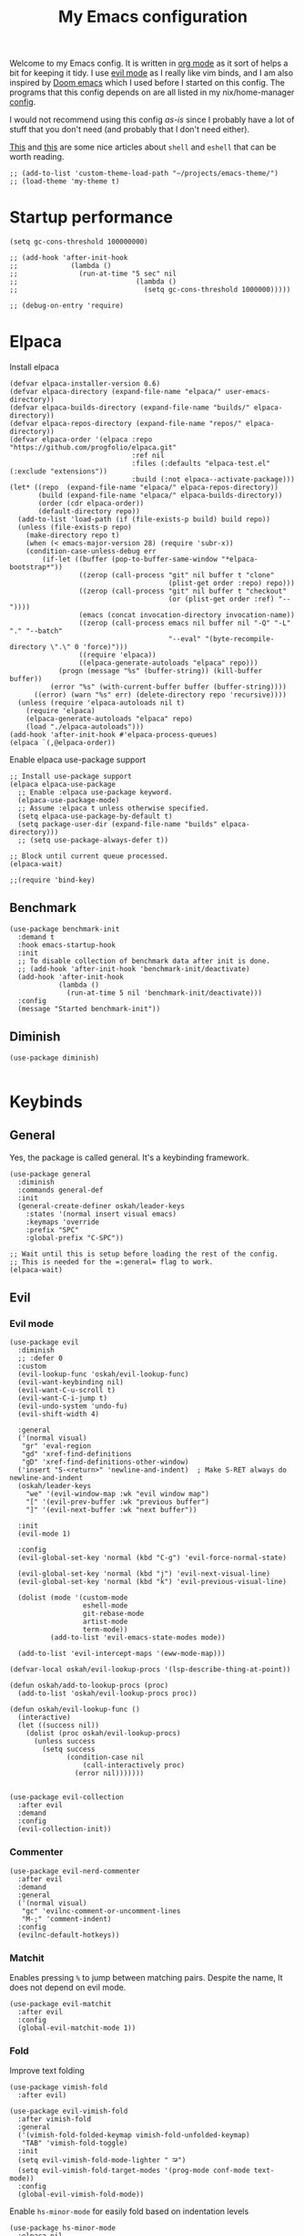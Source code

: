 #+title: My Emacs configuration
:HEADER:
#+startup: fold hideblocks
#+property: header-args:elisp :tangle configuration.el
:END:

Welcome to my Emacs config. It is written in [[https://orgmode.org/][org mode]] as it sort of helps a bit for keeping it tidy. I use [[https://github.com/emacs-evil/evil][evil mode]] as I really like vim binds, and I am also inspired by [[https://github.com/doomemacs/doomemacs][Doom emacs]] which I used before I started on this config. The programs that this config depends on are all listed in my nix/home-manager [[https://codeberg.org/ohaukeboe/home-manager][config]].

I would not recommend using this config /as-is/ since I probably have a lot of stuff that you don't need (and probably that I don't need either).

[[https://web.archive.org/web/20210921233717/https://ambrevar.xyz/emacs-eshell/index.html][This]] and [[https://web.archive.org/web/20211017064048/https://ambrevar.xyz/emacs-eshell-versus-shell/index.html][this]] are some nice articles about =shell= and =eshell= that can be worth reading.

#+begin_src elisp
  ;; (add-to-list 'custom-theme-load-path "~/projects/emacs-theme/")
  ;; (load-theme 'my-theme t)
#+end_src

* Startup performance

#+begin_src elisp
  (setq gc-cons-threshold 100000000)

  ;; (add-hook 'after-init-hook
  ;;             (lambda ()
  ;;               (run-at-time "5 sec" nil
  ;;                             (lambda ()
  ;;                               (setq gc-cons-threshold 1000000)))))

  ;; (debug-on-entry 'require)
#+end_src

* Elpaca
Install elpaca

 #+begin_src elisp
   (defvar elpaca-installer-version 0.6)
   (defvar elpaca-directory (expand-file-name "elpaca/" user-emacs-directory))
   (defvar elpaca-builds-directory (expand-file-name "builds/" elpaca-directory))
   (defvar elpaca-repos-directory (expand-file-name "repos/" elpaca-directory))
   (defvar elpaca-order '(elpaca :repo "https://github.com/progfolio/elpaca.git"
                                 :ref nil
                                 :files (:defaults "elpaca-test.el" (:exclude "extensions"))
                                 :build (:not elpaca--activate-package)))
   (let* ((repo  (expand-file-name "elpaca/" elpaca-repos-directory))
          (build (expand-file-name "elpaca/" elpaca-builds-directory))
          (order (cdr elpaca-order))
          (default-directory repo))
     (add-to-list 'load-path (if (file-exists-p build) build repo))
     (unless (file-exists-p repo)
       (make-directory repo t)
       (when (< emacs-major-version 28) (require 'subr-x))
       (condition-case-unless-debug err
           (if-let ((buffer (pop-to-buffer-same-window "*elpaca-bootstrap*"))
                    ((zerop (call-process "git" nil buffer t "clone"
                                          (plist-get order :repo) repo)))
                    ((zerop (call-process "git" nil buffer t "checkout"
                                          (or (plist-get order :ref) "--"))))
                    (emacs (concat invocation-directory invocation-name))
                    ((zerop (call-process emacs nil buffer nil "-Q" "-L" "." "--batch"
                                          "--eval" "(byte-recompile-directory \".\" 0 'force)")))
                    ((require 'elpaca))
                    ((elpaca-generate-autoloads "elpaca" repo)))
               (progn (message "%s" (buffer-string)) (kill-buffer buffer))
             (error "%s" (with-current-buffer buffer (buffer-string))))
         ((error) (warn "%s" err) (delete-directory repo 'recursive))))
     (unless (require 'elpaca-autoloads nil t)
       (require 'elpaca)
       (elpaca-generate-autoloads "elpaca" repo)
       (load "./elpaca-autoloads")))
   (add-hook 'after-init-hook #'elpaca-process-queues)
   (elpaca `(,@elpaca-order))
 #+end_src

Enable elpaca use-package support

 #+begin_src elisp
   ;; Install use-package support
   (elpaca elpaca-use-package
     ;; Enable :elpaca use-package keyword.
     (elpaca-use-package-mode)
     ;; Assume :elpaca t unless otherwise specified.
     (setq elpaca-use-package-by-default t)
     (setq package-user-dir (expand-file-name "builds" elpaca-directory)))
     ;; (setq use-package-always-defer t))

   ;; Block until current queue processed.
   (elpaca-wait)

   ;;(require 'bind-key)
 #+end_src

** Benchmark

#+begin_src elisp
  (use-package benchmark-init
    :demand t
    :hook emacs-startup-hook
    :init
    ;; To disable collection of benchmark data after init is done.
    ;; (add-hook 'after-init-hook 'benchmark-init/deactivate)
    (add-hook 'after-init-hook
              (lambda ()
                (run-at-time 5 nil 'benchmark-init/deactivate)))
    :config
    (message "Started benchmark-init"))
#+end_src

** Diminish

#+begin_src elisp
  (use-package diminish)

#+end_src

* Keybinds
** General
Yes, the package is called general. It's a keybinding framework.

#+begin_src elisp
  (use-package general
    :diminish
    :commands general-def
    :init
    (general-create-definer oskah/leader-keys
      :states '(normal insert visual emacs)
      :keymaps 'override
      :prefix "SPC"
      :global-prefix "C-SPC"))

  ;; Wait until this is setup before loading the rest of the config.
  ;; This is needed for the =:general= flag to work.
  (elpaca-wait)
#+end_src

** Evil
*** Evil mode
#+begin_src elisp
  (use-package evil
    :diminish
    ;; :defer 0
    :custom
    (evil-lookup-func 'oskah/evil-lookup-func)
    (evil-want-keybinding nil)
    (evil-want-C-u-scroll t)
    (evil-want-C-i-jump t)
    (evil-undo-system 'undo-fu)
    (evil-shift-width 4)

    :general
    ('(normal visual)
     "gr" 'eval-region
     "gd" 'xref-find-definitions
     "gD" 'xref-find-definitions-other-window)
    ('insert "S-<return>" 'newline-and-indent)  ; Make S-RET always do newline-and-indent
    (oskah/leader-keys
      "we" '(evil-window-map :wk "evil window map")
      "[" '(evil-prev-buffer :wk "previous buffer")
      "]" '(evil-next-buffer :wk "next buffer"))

    :init
    (evil-mode 1)

    :config
    (evil-global-set-key 'normal (kbd "C-g") 'evil-force-normal-state)

    (evil-global-set-key 'normal (kbd "j") 'evil-next-visual-line)
    (evil-global-set-key 'normal (kbd "k") 'evil-previous-visual-line)

    (dolist (mode '(custom-mode
                    eshell-mode
                    git-rebase-mode
                    artist-mode
                    term-mode))
            (add-to-list 'evil-emacs-state-modes mode))

    (add-to-list 'evil-intercept-maps '(eww-mode-map)))
#+end_src

#+begin_src elisp
  (defvar-local oskah/evil-lookup-procs '(lsp-describe-thing-at-point))

  (defun oskah/add-to-lookup-procs (proc)
    (add-to-list 'oskah/evil-lookup-procs proc))

  (defun oskah/evil-lookup-func ()
    (interactive)
    (let ((success nil))
      (dolist (proc oskah/evil-lookup-procs)
        (unless success
          (setq success
                (condition-case nil
                    (call-interactively proc)
                  (error nil)))))))

#+end_src

#+begin_src elisp
  (use-package evil-collection
    :after evil
    :demand
    :config
    (evil-collection-init))
#+end_src

*** Commenter

#+begin_src elisp
  (use-package evil-nerd-commenter
    :after evil
    :demand
    :general
    ('(normal visual)
     "gc" 'evilnc-comment-or-uncomment-lines
     "M-;" 'comment-indent)
    :config
    (evilnc-default-hotkeys))
#+end_src
*** Matchit
Enables pressing =%= to jump between matching pairs. Despite the name, It does not depend on evil mode.

#+begin_src elisp
  (use-package evil-matchit
    :after evil
    :config
    (global-evil-matchit-mode 1))
#+end_src
*** Fold
Improve text folding

#+begin_src elisp
  (use-package vimish-fold
    :after evil)

  (use-package evil-vimish-fold
    :after vimish-fold
    :general
    ('(vimish-fold-folded-keymap vimish-fold-unfolded-keymap)
     "TAB" 'vimish-fold-toggle)
    :init
    (setq evil-vimish-fold-mode-lighter " ⮒")
    (setq evil-vimish-fold-target-modes '(prog-mode conf-mode text-mode))
    :config
    (global-evil-vimish-fold-mode))
#+end_src

Enable =hs-minor-mode= for easily fold based on indentation levels

#+begin_src elisp
  (use-package hs-minor-mode
    :elpaca nil
    :hook prog-mode
    :general
    ('normal
     "TAB" 'hs-toggle-hiding))
#+end_src

*** Surround

#+begin_src elisp
  (use-package evil-surround
    :after evil
    :config
    (global-evil-surround-mode 1))
#+end_src

*** Numbers

#+begin_src elisp
  (use-package evil-numbers
    :general
    ('(normal visual)
      "g=" 'evil-numbers/inc-at-pt-incremental
      "g-" 'evil-numbers/dec-at-pt
      "g+" 'evil-numbers/inc-at-pt))
#+end_src

*** Goggles
Add visual hints to ceirtain evil opperations such as yank.

#+begin_src elisp
  (use-package evil-goggles
    :after evil
    :custom
    (evil-goggles-enable-delete nil)
    :config
    (evil-goggles-mode))
#+end_src

*** Exchange

#+begin_src elisp
  (use-package evil-exchange
    :after evil
    :config
    (evil-exchange-install))
#+end_src
*** Args

#+begin_src elisp
  (use-package evil-args
    :after evil
    :config
    (define-key evil-inner-text-objects-map "a" 'evil-inner-arg)
    (define-key evil-outer-text-objects-map "a" 'evil-outer-arg)
    (define-key evil-normal-state-map "L" 'evil-forward-arg)
    (define-key evil-normal-state-map "H" 'evil-backward-arg)
    (define-key evil-motion-state-map "L" 'evil-forward-arg)
    (define-key evil-motion-state-map "H" 'evil-backward-arg))
#+end_src
*** Lion

#+begin_src elisp
  (use-package evil-lion
    :after evil
    :general
    ('(normal visual) "g l" 'evil-lion-left
                      "g L" 'evil-lion-right)
    :config
    (evil-lion-mode))
#+end_src

** Hydra
#+begin_src elisp
  (use-package hydra
    :defer 0
    :commands (defhydra))
#+end_src

** Top level keybindings
These are the top level keybindings, which are only used to group other
keybindings in a logical way, and to describe them in the which-key popup.

#+begin_src elisp
  (oskah/leader-keys "m" '(:ignore t :wk "localleader")
                     "w" '(:ignore t :wk "window")
                     "t" '(:ignore t :wk "toggle")
                     "f" '(:ignore t :wk "file")
                     "c" '(:ignore t :wk "code")
                     "g" '(:ignore t :wk "git")
                     "a" '(:ignore t :wk "embark")
                     "s" '(:ignore t :wk "spell")
                     "b" '(:ignore t :wk "buffer")
                     "h" '(:ignore t :wk "help")
                     "n" '(:ignore t :wk "notes")
                     ;; "p" '(:ignore t :wk "project")
                     "o" '(:ignore t :wk "open")
                     "q" '(:ignore t :wk "quit"))
#+end_src

And these are some general keybindings I like

#+begin_src elisp
  (oskah/leader-keys
    ":" '("M-x" . execute-extended-command)
    ";" '("eval-expression" . pp-eval-expression)
    "." '("find file" . find-file)

    "of" '(make-frame :which-key "new frame")
    "hc" '("describe char" . describe-char)
    "hB" '("describe keybindings" . describe-bindings)
    "hi" '("show manual" . info-display-manual)
    "hI" '("show manual" . consult-info)
    "hm" '("describe mode" . describe-mode)
    "hr" '("rebuild config" . (lambda ()
                                (interactive)
                                (org-babel-tangle-file
                                 (locate-user-emacs-file "configuration.org"))))

    "bk" '(kill-current-buffer :which-key "kill current buffer")
    "br" '(revert-buffer :which-key "revert buffer")

    ;; "wv" '(evil-window-vsplit :which-key "split vertically")
    ;; "wh" '(evil-window-split :which-key "split horizontally")

    "oe" '("open terminal" . eshell)

    "fc" '("open config" . (lambda ()
                             (interactive)
                             (find-file (locate-user-emacs-file "configuration.org"))))
    "tv" '(visual-line-mode :wk "word wrap")
    "X" '(scratch-buffer :wk "scratch buffer"))

  (general-def 'normal
    "C-=" 'text-scale-increase
    "C--" 'text-scale-decrease)
#+end_src

** Window management

#+begin_src elisp
  (with-eval-after-load 'evil
    (winner-mode 1)
    (defhydra oh/window-resize (:timeout 2)
      "resize window"
      ("h" evil-window-decrease-width "decrease width")
      ("j" evil-window-decrease-height "decrease height")
      ("k" evil-window-increase-height "increase height")
      ("l" evil-window-increase-width "increase width")
      ("H" (evil-window-decrease-width 10) "decrease width")
      ("J" (evil-window-decrease-height 10) "decrease height")
      ("K" (evil-window-increase-height 10) "increase height")
      ("L" (evil-window-increase-width 10) "increase width")
      ("q" nil "quit"))

    (oskah/leader-keys
      "wn" '(evil-window-new :wk "new window")
      "ws" '(evil-window-split :wk "horizontal split")
      "wv" '(evil-window-vsplit :wk "vertical split")
      "wd" '(evil-window-delete :wk "delete window")
      "wo" '(delete-other-windows :wk "delete other windows")
      "w=" '(balance-windows :wk "balance windows")
      "wx" '(evil-window-exchange :wk "exchange windows")

      "wh" '(evil-window-left :wk "move left")
      "wj" '(evil-window-down :wk "move down")
      "wk" '(evil-window-up :wk "move up")
      "wl" '(evil-window-right :wk "move right")
      "wH" '(evil-window-move-far-left :wk "move to far left")
      "wJ" '(evil-window-move-very-bottom :wk "move to very bottom")
      "wK" '(evil-window-move-very-top :wk "move to very top")
      "wL" '(evil-window-move-far-right :wk "move to far right")

      "wr" '(evil-window-rotate-downwards :wk "rotate downwards")
      "wR" '(evil-window-rotate-upwards :wk "rotate upwards")

      "wz" '(oh/window-resize/body :wk "resize window")

      "wu" '(winner-undo :wk "undo window change")
      "wU" '(winner-redo :wk "redo window change")

      "qf" '(delete-frame :wk "delete frame")
      "qF" '(delete-other-frames :wk "delete other frames")
      "qe" '(kill-emacs :wk "kill emacs")
      "qr" '(restart-emacs :wk "restart emacs")))

#+end_src

* Look and feel
** General

#+begin_src elisp
  (add-to-list 'default-frame-alist
               '(internal-border-width . 10))

  ;; add spacing between windows
  (setq window-divider-default-right-width 10)
  (setq window-divider-default-places 'right-only)
  (window-divider-mode)
#+end_src

** Fonts

#+begin_src elisp
  (custom-theme-set-faces
   'user
   '(default ((t (:family "Roboto Mono" :height 130))))
   '(fixed-pitch ((t (:family "Roboto Mono" :height 0.9))))
   '(variable-pitch ((t (:family "Roboto Serif" :height 1.3))))
   '(italic ((t (:slant italic :inherit nil)))))

  ;; (with-eval-after-load 'nano-theme
  ;;   (set-face-attribute 'nano-strong nil
  ;;                       :weight 'semi-bold))
#+end_src

** NANO

I find that [[https://github.com/rougier/nano-modeline][nano modeline]] looks very good. I have also installed the [[https://github.com/rougier/nano-theme][nano theme]] and then simply changed all the colors in order to have a properly dark theme. When finding these colors I found the [[https://www.colorhexa.com/][colorhexa]] website to be a great resource.

#+begin_src elisp
  (use-package nano-theme
    :demand
    :custom
    (nano-dark-foreground "#e8d6c6")
    (nano-dark-background "#171717")
    (nano-dark-highlight  "#2b2b2b")
    (nano-dark-critical   "#EBCB8B")
    (nano-dark-salient    "#aac5dd")
    (nano-dark-strong     "#e8dfc6")
    (nano-dark-popout     "#d79ca3")
    (nano-dark-subtle     "#212121")
    (nano-dark-faded      "#c69a72")

    ;; (nano-light-background "#fafafa")
    :init
    (load-theme 'nano-dark t)
    ;; :commands (oh/cycle-themes)
    ;; :general
    ;; (oskah/leader-keys
    ;;   "tt" (list (oh/cycle-themes) :wk "cycle themes"))
    :config

    (defun oh/set-org-faces ()
      "Make org source blocks have the same background as the default face."
      (with-eval-after-load 'org-faces
       (set-face-attribute 'org-block nil :background (face-background 'default))))

    (oh/set-org-faces))



    ;; (defun oh/cycle-themes ()
    ;;   "Returns a function that lets you cycle your themes."
    ;;   (let ((themes '(nano-dark nano-light)))
    ;;     (lambda ()
    ;;       (interactive)
    ;;       ;; Rotates the theme cycle and changes the current theme.
    ;;       (let ((rotated (nconc (cdr themes) (list (car themes)))))
    ;;         (load-theme (car (setq themes rotated)) t))
    ;;       ;; (oh/set-org-faces)
    ;;       (message (concat "Switched to " (symbol-name (car themes))))))))
#+end_src

#+begin_src elisp
  (use-package nano-modeline
    :demand
    :init
    (setq-default mode-line-format nil)  ; disable default mode-line
    :hook
    (prog-mode            . nano-modeline-prog-mode)
    (text-mode            . nano-modeline-text-mode)
    (org-mode             . nano-modeline-org-mode)
    (pdf-view-mode        . nano-modeline-pdf-mode)
    (mu4e-headers-mode    . nano-modeline-mu4e-headers-mode)
    (mu4e-view-mode       . nano-modeline-mu4e-message-mode)
    (elfeed-show-mode     . nano-modeline-elfeed-entry-mode)
    (elfeed-search-mode   . nano-modeline-elfeed-search-mode)
    (term-mode            . nano-modeline-term-mode)
    (xwidget-webkit-mode  . nano-modeline-xwidget-mode)
    (messages-buffer-mode . nano-modeline-message-mode)
    (org-capture-mode     . nano-modeline-org-capture-mode)
    (org-agenda-mode      . nano-modeline-org-agenda-mode))
#+end_src

#+begin_src elisp
  (use-package nano-agenda
    :disabled       ; It's probably gonna be useful when I start using org-agenda
    :commands (nano-agenda))
#+end_src

** svg-lib

#+begin_src elisp
  (use-package svg-lib)
  (use-package svg-tag-mode
    :hook (org-mode . svg-tag-mode)
    :disabled
    :custom
    (svg-tag-tags
     '(
       ;; Org tags
       ;; ("\\(:[A-Z]+:\\)" . ((lambda (tag)
       ;;                        (svg-tag-make tag :beg 1 :end -1))))
       ;; (":TODO:" . ((lambda (tag) (svg-tag-make "TODO" :face 'org-todo :inverse t :margin 0))))
       ;; (":DONE:" . ((lambda (tag) (svg-tag-make "DONE" :face 'org-done :margin 0))))

       ;; ("\\(:#[A-Za-z0-9]+\\)" . ((lambda (tag)
       ;;                                (svg-tag-make tag :beg 2))))
       ;; ("\\(:#[A-Za-z0-9]+:\\)$" . ((lambda (tag)
       ;;                                (svg-tag-make tag :beg 2 :end -1))))

       ;; Progress
       ("\\(\\[[0-9]\\{1,3\\}%\\]\\)" . ((lambda (tag)
                                           (svg-progress-percent (substring tag 1 -2)))))
       ("\\(\\[[0-9]+/[0-9]+\\]\\)" . ((lambda (tag)
                                         (svg-progress-count (substring tag 1 -1)))))
       ;; TODO / DONE
       (" \\(TODO\\)" . ((lambda (tag) (svg-tag-make "TODO" :face 'org-todo :inverse t :margin 0))))
       (" \\(DONE\\)" . ((lambda (tag) (svg-tag-make "DONE" :face 'org-done :margin 0))))))

    :config
    (defun svg-progress-percent (value)
     (svg-image (svg-lib-concat
                 (svg-lib-progress-bar (/ (string-to-number value) 100.0)
                                   nil :margin 0 :stroke 2 :radius 3 :padding 2 :width 11)
                 (svg-lib-tag (concat value "%")
                              nil :stroke 0 :margin 0)) :ascent 'center))

    (defun svg-progress-count (value)
      (let* ((seq (mapcar #'string-to-number (split-string value "/")))
             (count (float (car seq)))
             (total (float (cadr seq))))
       (svg-image (svg-lib-concat
                   (svg-lib-progress-bar (/ count total) nil
                                         :margin 0 :stroke 2 :radius 3 :padding 2 :width 11)
                   (svg-lib-tag value nil
                                :stroke 0 :margin 0)) :ascent 'center))))
#+end_src

** All the icons
It is necessary to run ~M-x all-the-icons-install-fonts~ to set up icon fonts.

#+begin_src elisp
  (use-package all-the-icons
    :disabled
    :defer t
    :if (display-graphic-p))
#+end_src

** Nerd icons

#+begin_src elisp
  (use-package nerd-icons
    :after dashboard
    :custom
    ;; The Nerd Font you want to use in GUI
    ;; "Symbols Nerd Font Mono" is the default and is recommended
    ;; but you can use any other Nerd Font if you want
    (nerd-icons-font-family "Symbols Nerd Font Mono"))

#+end_src

** Dashboard
A prettier startup screen

#+begin_src elisp
  (use-package dashboard
    :config
    (add-hook 'elpaca-after-init-hook #'dashboard-insert-startupify-lists)
    (add-hook 'elpaca-after-init-hook #'dashboard-initialize)
    (dashboard-setup-startup-hook)

    (add-to-list 'dashboard-items '(projects . 5))

    :custom
    (dashboard-projejects-backend 'projectile)
    (dashboard-set-heading-icons t)
    (dashboard-set-file-icons t)
    (initial-buffer-choice (lambda () (get-buffer-create "*dashboard*")))
    (dashboard-display-icons-p t) ;; display icons on both GUI and terminal
    (dashboard-icon-type 'all-the-icons) ;; use `nerd-icons' package
    (dashboard-week-agenda nil)          ; nil for only current day
                                         ; and t for the whole week
    (dashboard-center-content t)
    ;; (dashboard-startup-banner 2)
    (dashboard-items '((recents  . 5)
                       (bookmarks . 5)
                       (projects . 5)
                       (agenda . 5)
                       (registers . 5))))
#+end_src

** Olivetti

#+begin_src elisp
  (use-package olivetti
    :diminish
    :hook (org-mode . olivetti-mode)
    :commands olivetti-mode
    :custom
    (olivetti-body-width 90)
    :general
    (oskah/leader-keys "to" 'olivetti-mode))
#+end_src

* Sane defaults
These are the defaults that I deem sane, and that should set before anything else.

#+begin_src elisp
  (global-set-key (kbd "<escape>") 'keyboard-escape-quit)   ;; esc quits the current action

  (setq auto-revert-interval 1              ; Refresh buffers fast
        display-line-numbers-type 'relative ; Show relative line numbers
        use-dialog-box nil                  ; No dialog boxes
        default-input-method "TeX"          ; Use TeX when toggling input method
        echo-keystrokes 0.1                 ; Show keystrokes asap
        frame-inhibit-implied-resize 1      ; Don't resize frame implicitly
        inhibit-startup-screen t            ; No splash screen please
        initial-scratch-message nil         ; Clean scratch buffer
        recentf-max-saved-items 100         ; Show more recent files
        ring-bell-function 'ignore          ; Quiet
        scroll-margin 1                     ; Space between cursor and top/bottom
        sentence-end-double-space nil       ; No double space
        save-silently t                     ; Don't show message when saving
        backup-directory-alist `(("." . ,(concat user-emacs-directory "var/backups"))))

  (dolist (mode '(tool-bar-mode
                  scroll-bar-mode
                  menu-bar-mode))
    (funcall mode 0))

  (dolist (mode '(global-auto-revert-mode
                  electric-pair-mode               ; Auto close ({[...
                  global-display-line-numbers-mode))
    (funcall mode t))

  (dolist (mode '(org-mode-hook
                  Info-mode-hook
                  special-mode-hook
                  image-mode-hook
                  pdf-view-mode-hook
                  term-mode-hook
                  vterm-mode-hook
                  shell-mode-hook
                  eshell-mode-hook))
    (add-hook mode (lambda () (display-line-numbers-mode 0))))

  (fset 'yes-or-no-p 'y-or-n-p)
  (set-fringe-mode 0)

  (add-hook 'before-save-hook
            'delete-trailing-whitespace)
#+end_src

Some variables are buffer-local, and should therefore be set using ~setq-default~ in order to set them globally.

#+begin_src elisp
  (setq-default indent-tabs-mode nil              ; Use spaces instead of tabs
                tab-width 4                       ; Smaller tabs
                fill-column 80                    ; Maximum line width
                truncate-lines t                  ; Don't fold lines
                frame-resize-pixelwise t          ; Fine-grained frame resize
                auto-fill-function 'do-auto-fill) ; Auto-fill-mode everywhere
#+end_src

Some functionality uses this to identify you, e.g. GPG configuration, email
clients, file templates and snippets. It is optional.

#+begin_src elisp
(setq user-full-name "Oskar Haukebøe"
      user-mail-address "ohaukeboe@pm.me")
#+end_src

* Project management
** Magit

#+begin_src elisp
  (use-package magit
    :custom
    (magit-display-buffer-function
     #'magit-display-buffer-same-window-except-diff-v1)

    :general
    (oskah/leader-keys "gg" 'magit-status)
    ('magit-mode-map
     "w" 'magit-worktree
     "h" 'magit-patch))
#+end_src

Magit-todos for integrating TODO keywords with magit's overview screen

#+begin_src elisp
  (use-package magit-todos
      :after magit
      :config
      (magit-todos-mode)
      :init
      (global-hl-todo-mode))
#+end_src

** Forge

#+begin_src elisp
  (use-package forge
    :after magit
    :diminish
    :config
    (setq auth-sources '("~/.authinfo")))
#+end_src

** Projectile

#+begin_src elisp
  (use-package projectile
    :after vertico
    :diminish
    :defer 1
    :commands (projectile-mode projectile-command-map)
    :general
    (oskah/leader-keys
      "p" 'projectile-command-map
      "SPC" 'projectile-find-file)
    :config
    (projectile-mode 1)
    (when (file-directory-p "~/projects")
      (setq projectile-project-search-path '("~/projects"))
      (projectile-discover-projects-in-search-path)))
#+end_src
*** Projectile counsel
#+begin_src elisp
  (use-package counsel-projectile
    :after (counsel projectile)
    :diminish
    :disabled
    :config
    (counsel-projectile-mode))
#+end_src
* Programming
** Rainbow delimiters

#+begin_src elisp
(use-package rainbow-delimiters
  :hook (prog-mode . rainbow-delimiters-mode))
#+end_src

** Tree-sitter
Automatically install and use tree-sitter major modes in Emacs 29+. If the tree-sitter version can’t be used, fall back to the original major mode.

#+begin_src elisp :lexical no
  (use-package treesit-auto
    :if (>= emacs-major-version 29)
    :defer 0
    :custom
    (treesit-auto-install t)
    :config
    (global-treesit-auto-mode))
#+end_src

** Rainbow mode
Visualize the colors of color codes

#+begin_src elisp
  (use-package rainbow-mode
    :hook prog-mode)
#+end_src

** LSP-mode

#+begin_src elisp
  (use-package lsp-mode
    :commands
    (lsp-deferred lsp)

    :hook
    prog-mode
    markdown-mode
    latex-mode
    (lsp-completion-mode . my/lsp-mode-setup-completion)

    :general
    (oskah/leader-keys
      "cr" '(lsp-rename :wk "rename")
      "cn" '(consult-imenu :wk "navigate symbols")
      "cm" '(consult-imenu-multi :wk "navigate symbols (multi)")
      "cd" '(consult-lsp-diagnostics :wk "diagnostics")
      "ca" '(lsp-execute-code-action :wk "code action")
      "cf" '(lsp-format-buffer :wk "format buffer")
      "ch" '(lsp-describe-thing-at-point :wk "describe thing"))
    ('normal
      "gr" '(lsp-find-references :wk "find references"))

    :custom
    (lsp-warn-no-matched-clients nil)
    (lsp-completion-provider :none) ;; I use Corfu instead!
    (lsp-keymap-prefix nil)
    (lsp-headerline-breadcrumb-enable nil)
    (eldoc-display-functions '(eldoc-display-in-buffer))

    (lsp-inlay-hint-enable t)
    :init
    ;; Performance
    (setq read-process-output-max (* 1024 1024)) ;; 1mb

    ;; Completion
    (defun my/lsp-mode-setup-completion ()
      (setf (alist-get 'styles (alist-get 'lsp-capf completion-category-defaults))
            '(orderless))) ;; Configure orderless

    :config
    (progn
      (lsp-register-client
        (make-lsp-client :new-connection (lsp-tramp-connection "clangd")
                         :major-modes '(c-mode c++-mode c-ts-mode c++-ts-mode)
                         :remote? t
                         :server-id 'clangd-remote))
      (lsp-register-client
        (make-lsp-client :new-connection (lsp-tramp-connection "pylsp")
                         :major-modes '(python-mode python-ts-mode)
                         :remote? t
                         :server-id 'pylsp-remote))))

  (use-package lsp-ui
    :after lsp-mode

    :custom
    (lsp-ui-doc-enable nil)
    (lsp-ui-doc-show-with-cursor nil)
    (lsp-ui-doc-show-with-mouse nil)

    :hook
    (lsp-mode . lsp-ui-mode))

    ;; :general)
    ;; (oskah/leader-keys
    ;;   "cdf" '(lsp-ui-doc-focus-frame :wk "focus frame")
    ;;   "cdd" '(lsp-ui-doc-show :wk "show documentation")
    ;;   "cdc" '(lsp-ui-doc-hide :wk "hide documentation")))

    ;; ('normal 'lsp-ui-mode-map
    ;;   "K" 'lsp-ui-doc-show :wk "show documentation"))


  (use-package consult-lsp
    :after lsp-mode)
#+end_src

** DAP-mode

#+begin_src elisp
  (use-package dap-mode
    :after lsp-mode
    :config
    (dap-auto-configure-mode))
#+end_src

** Eglot

#+begin_src elisp :lexical no
  (use-package eglot
    :disabled
    :elpaca nil
    :hook (eglot--managed-mode . (lambda ()
                                   (general-def 'normal eglot-mode-map "K" nil)))
    (special-mode . (lambda () (visual-line-mode 1)))
    :custom
    (eldoc-display-functions '(eldoc-display-in-buffer))
    :general
    (oskah/leader-keys
      "ch" '(eldoc :wk "help at point")
      "cr" '(eglot-rename :wk "rename")
      ;; "cd" 'eglot-find-declaration :wk "find declaration"
      ;; "ci" 'eglot-find-references :wk "find references"
      "cf" '(eglot-format :wk "format region")
      "ca" '(eglot-code-actions :wk "code actions")
      "cD" '(flymake-show-buffer-diagnostics :wk "show diagnostics")
      "cn" '(consult-imenu :wk "navigate symbols")))
      ;; "ce" '(consult-flymake :wk "show errors")))
    ;; ('(normal) 'eglot-mode-map
    ;;  "K" nil))
    ;; :config
    ;; (general-def 'normal eglot-mode-map "K" nil))

#+end_src

** Flycheck

#+begin_src elisp
  (use-package flycheck
    :after prog-mode
    :custom
    (flycheck-emacs-lisp-initialize-packages t)
    :config
    (global-flycheck-mode)

    ;; Disable checkdoc for elisp. This is useful for org-mode
    ;; source blocks. But will also disable checkdoc for elisp
    ;; files.
    (defun my-org-mode-setup ()
      (setq-local flycheck-disabled-checkers '(emacs-lisp-checkdoc)))
    (add-hook 'emacs-lisp-mode-hook #'my-org-mode-setup))
#+end_src

Show error messages displayed on the sideline

#+begin_src elisp
  (use-package sideline
    :disabled                             ; should be enabled when using eglot
    :hook (flycheck-mode . sideline-mode)
    :custom
    (sideline-delay 0.0)
    (sideline-flycheck-max-lines 5)
    (flycheck-display-errors-delay 0.01)
    :init
    (setq sideline-backends-right '(sideline-flycheck)))

  (use-package sideline-flycheck
    :disabled
    :after sideline
    :hook (flycheck-mode . sideline-flycheck-setup))

  ;; (use-package sideline-flymake
  ;;   :after sideline)
#+end_src

Make flycheck and eglot work better together

#+begin_src elisp
  (use-package flycheck-eglot
    :disabled
    :after (flycheck eglot)
    :config
    (global-flycheck-eglot-mode 1))
#+end_src

** Make

#+begin_src elisp
  (use-package makefile-executor
    :hook
    ('makefile-mode-hook 'makefile-executor-mode)
    :after
    (projectile-commander))
#+end_src

** Languages
*** Nix

#+begin_src elisp
  (use-package nix-mode
    :mode "\\.nix\\'")

  (use-package company-nixos-options
    :after nix
    :hook
    (nix-mode .
      (lambda ()
        (add-to-list 'completion-at-point-functions
                     (cape-company-to-capf 'company-nixos-options)))))

#+end_src

*** Markdown

#+begin_src elisp :lexical no
  (use-package markdown-mode
    :elpaca nil
    :defer t
    :hook
    (markdown-mode . (lambda () (auto-fill-mode 0)))
    (markdown-mode . (lambda () (visual-line-mode 1))))
#+end_src

*** Racket
This requires some additional Racket packages to be installed. Once you have Racket installed you can simply run
#+begin_src sh
  raco pkg install --auto drracket sicp
#+end_src

#+begin_src elisp
  (use-package racket-mode
    :hook (racket-mode . parinfer-rust-mode)
    :mode "\\.rkt\\'"
          "\\.scm\\'"
    :hook
    ((racket-mode) .
     (lambda ()
       (oskah/add-to-lookup-procs 'helpful-at-point))))

  (use-package ob-racket
    :after org
    :elpaca (ob-racket :type git :host github :repo "DEADB17/ob-racket")
    :init
    (with-eval-after-load 'org
      (add-to-list 'org-babel-load-languages '(racket . t))))

#+end_src

*** Geiser

#+begin_src elisp
  (use-package geiser-guile
    :hook (scheme-mode . parinfer-rust-mode)
    :custom
    (geiser-active-implementations '(guile))
    :init
    (with-eval-after-load 'org
      (add-to-list 'org-babel-load-languages '(scheme . t))))
#+end_src

*** Elisp

#+begin_src elisp
  (use-package parinfer-rust-mode
    :diminish
    :commands parinfer-rust-mode
    :hook
    (parinfer-rust-mode . (lambda ()
                            (electric-pair-local-mode -1)))
    emacs-lisp-mode
    ((emacs-lisp-mode) .
     (lambda ()
       (oskah/add-to-lookup-procs 'helpful-at-point)
       (electric-pair-local-mode -1)))

    :init
    (setq parinfer-rust-auto-download t))
#+end_src

*** C

#+begin_src elisp
  (use-package c-mode
    :defer t
    :elpaca nil
    :custom
    (c-ts-mode-indent-offset 4)
    (lsp-clients-clangd-args '("-j=3"
          				     "--background-index"
          				     "--clang-tidy"
                               "--all-scopes-completion"
          				     "--completion-style=detailed"
          				     "--header-insertion=iwyu"
          				     "--header-insertion-decorators=1"))

    :general
    (oskah/leader-keys '(c-mode-map c-ts-mode-map makefile-mode-map makefile-ts-mode-map)
      "mc" '(project-compile :wk "compile")
      "co" '(lsp-clangd-find-other-file :wk "switch header/source"))

    :hook
    ;; ((c-mode c++-mode c-ts-mode c++-ts-mode) . eglot-ensure)
    ((c-mode c++-mode c-ts-mode c++-ts-mode) .
     (lambda ()
       (oskah/add-to-lookup-procs 'oh/consult-man-at-point)))

    :init
    (with-eval-after-load 'org
      (add-to-list 'org-babel-load-languages '(C . t))))
    ;; (with-eval-after-load 'eglot
    ;;   (add-to-list 'eglot-server-programs
    ;;                '((c-mode c++-mode c-ts-mode c++-ts-mode) .
    ;;                  ("clangd"
    ;;                   "-j=4"
    ;;                   "--malloc-trim"
    ;;                   "--background-index"
    ;;                   "--clang-tidy"
    ;;                   "--cross-file-rename"
    ;;                   "--log=info"
    ;;                   "--header-insertion=iwyu"
    ;;                   "--header-insertion-decorators=0"
    ;;                   "--suggest-missing-includes")))))


#+end_src

Easily lookup man pages for the word at point

#+begin_src elisp
  (defun oh/consult-man-at-point ()
    "Search for the word at point using consult-man."
    (interactive)
    (let ((word (thing-at-point 'word)))
      (if word
          (consult-man word)
        (message "No word at point to search for"))))
#+end_src

Flycheck clang analyzer

#+begin_src elisp
  (use-package flycheck-clang-analyzer
    :ensure t
    :after c-mode c-ts-mode c++-mode c++-ts-mode
    :config (flycheck-clang-analyzer-setup))
#+end_src

Inline docstrings in .c files

#+begin_src elisp
  (use-package doc-show-inline
    ;; :after
    ;; c-mode c-ts-mode c++-mode c++-ts-mode
    :general
    (oskah/leader-keys '(c-mode-map c-ts-mode-map c++-mode-map c++-ts-mode-map)
      "td" '(doc-show-inline-mode :wk "inline docstrings"))
    :custom
    (doc-show-inline-face-background-highlight 0.0))
#+end_src

*** Rust

#+begin_src elisp
  (use-package rust-mode
    :mode "\\.rs\\'"
    ;; :hook (rust-ts-mode . (lambda ()
    ;;                         (flycheck-rust-setup)
    ;;                         (eglot-ensure))))
                            ;; (electric-pair-local-mode))))
    :general
    (oskah/leader-keys '(rust-mode-map rust-ts-mode-map)
      "mt" '(lsp-rust-analyzer-run :wk "rust-analyzer-run"))
    :init
    (with-eval-after-load "lsp-rust"
      (lsp-register-client
       (make-lsp-client
        :new-connection (lsp-tramp-connection "rust-analyzer")
        :remote? t
        :major-modes '(rust-mode rustic-mode rust-ts-mode)
        :initialization-options 'lsp-rust-analyzer--make-init-options
        :notification-handlers (ht<-alist lsp-rust-notification-handlers)
        :action-handlers (ht ("rust-analyzer.runSingle" #'lsp-rust--analyzer-run-single))
        :library-folders-fn (lambda (_workspace) lsp-rust-analyzer-library-directories)
        :ignore-messages nil
        :server-id 'rust-analyzer-remote))))
#+end_src

#+begin_src elisp
  (use-package flycheck-rust
    ;; :hook (rust-mode . #'flycheck-rust-setup)
    :init
    (with-eval-after-load 'rust-mode
      (add-hook 'flycheck-mode-hook #'flycheck-rust-setup)))
#+end_src

#+begin_src elisp
  (use-package cargo
    :hook (rust-mode . cargo-minor-mode)
    :general
    (oskah/leader-keys '(rust-mode-map rust-ts-mode-map)
      "mb" '(cargo-process-build :wk "cargo build")
      "mr" '(cargo-process-run :wk "cargo run")
      ;; "mt" '(cargo-process-test :wk "cargo test")
      "mx" '(cargo-process-clean :wk "cargo clean")
      "mc" '(cargo-process-check :wk "cargo check")
      "mR" '(cargo-process-repeat :wk "cargo repeat")
      "mD" '(cargo-process-doc :wk "cargo doc")
      "md" '(cargo-process-doc-open :wk "cargo doc open")
      "mX" '(cargo-process-run-example :wk "cargo run example")
      "mI" '(cargo-process-init :wk "cargo init")
      "mU" '(cargo-process-update :wk "cargo update")
      "mS" '(cargo-process-search :wk "cargo search")
      "mT" '(cargo-process-current-test :wk "cargo current test")
      "mF" '(cargo-process-fmt :wk "cargo fmt")
      "mC" '(cargo-process-clippy :wk "cargo clippy")
      "mB" '(cargo-process-bench :wk "cargo bench")))
#+end_src

*** Python

#+begin_src elisp
  (use-package python-mode
    :mode
    ("\\.py\\'" . python-mode)

    :init
    (with-eval-after-load 'org
      (add-to-list 'org-babel-load-languages '(python . t)))

    :config
    (lsp-register-custom-settings
     '(("pyls.plugins.pyls_mypy.enabled" t t)
       ("pyls.plugins.pyls_mypy.live_mode" nil t)
       ("pyls.plugins.pyls_black.enabled" t t)
       ("pyls.plugins.pyls_isort.enabled" t t)))

    :custom
    (lsp-pylsp-plugins-flake8-max-line-length 80)
    (lsp-pylsp-plugins-pycodestyle-max-line-length 80))
#+end_src

*** Gnuplot

#+begin_src elisp
  (use-package gnuplot
    :init
    (with-eval-after-load 'org
      ;; (org-babel-do-load-languages 'org-babel-load-languages '((gnuplot . t)))))
      (add-to-list 'org-babel-load-languages '(gnuplot . t))))
#+end_src

*** Maude

#+begin_src elisp
  (use-package maude-mode
    :mode "\\.maude\\'"
    :config
    (setq maude-indent 2)
    (electric-indent-local-mode -1))
#+end_src

*** Java

#+begin_src elisp
  (use-package lsp-java
    :after lsp)
#+end_src

*** Fish

#+begin_src elisp :lexical no
  (use-package fish-mode
    :mode "\\.fish\\'")
#+end_src

*** Yaml

#+begin_src elisp :lexical no
  (use-package yaml-mode
    :mode "\\.yml\\'")
#+end_src

*** Plantuml

#+begin_src elisp :lexical no
  (use-package plantuml-mode
    :init
    (with-eval-after-load 'org
      (add-to-list 'org-src-lang-modes
                   '("plantuml" . plantuml))
      (add-to-list 'org-babel-load-languages
                   '(plantuml . t)))

    :custom
    (plantuml-default-exec-mode 'executable)
    (org-plantuml-exec-mode 'plantuml)
    (plantuml-indent-level 4)
    :mode
    ("\\.plantuml\\'" . plantuml-mode)
    ("\\.puml\\'" . plantuml-mode)
    :config
    (setq plantuml-output-type "png"))
#+end_src

#+begin_src elisp :lexical no
  (use-package flycheck-plantuml
    :after plantuml-mode
    :custom
    (flycheck-plantuml-executable "plantuml")
    :config
    (flycheck-plantuml-setup))
#+end_src

*** Just

#+begin_src elisp
  (use-package just-mode
    :mode "\\.just\\'")
#+end_src

*** Dot

#+begin_src elisp
  (use-package graphviz-dot-mode
    :mode "\\.dot\\'"
    :config
    (setq graphviz-dot-indent-width 4))
#+end_src

*** Dockerfile

#+begin_src elisp
  (use-package dockerfile-mode
    :mode
    "Dockerfile\\'"
    "Containerfile\\'")

#+end_src

*** Latex

#+begin_src elisp :lexical no
  (use-package auctex
    :mode ("\\.tex\\'" . latex-mode)
    :custom
    (TeX-auto-save t)
    (TeX-parse-self t)
    (TeX-master nil)
    (TeX-view-program-selection '((output-pdf "PDF Tools"))))
    ;; (TeX-source-correlate-start-server t)

    ;; :config)
    ;; Update PDF buffers after successful LaTeX runs
    ;; (add-hook 'TeX-after-compilation-finished-functions
    ;;            #'TeX-revert-document-buffer))
#+end_src

*** Kotlin

#+begin_src elisp :lexical no
  (use-package kotlin-mode
    ;; :hook (kotlin-mode . lsp-deferred)
    :mode "\\.kt\\'") ; if you want this mode to be auto-enabled

  (use-package kotlin-ts-mode
    :mode "\\.kt\\'") ; if you want this mode to be auto-enabled
#+end_src

*** Yuck

#+begin_src elisp :lexical no
  (use-package yuck-mode
    :hook (yuck-mode . parinfer-rust-mode)
    :mode "\\.yuck\\'")
#+end_src

* Org mode
** Org

Minted needs to be installed on the system for pretty src-blocks in latex export.

#+begin_src elisp
  (use-package org
    :defer t
    :general
    (oskah/leader-keys org-mode-map "m '" 'org-edit-special)
    :hook
    (org-mode . variable-pitch-mode)
    (org-mode . (lambda () (auto-fill-mode 0)))
    (org-mode . (lambda () (visual-line-mode 1)))
    :custom-face
    (org-block
     ((t (:foreground unspecified
          :background ,(face-background 'default)
          :inherit fixed-pitch))))
    (org-italic
     ((t (:inherit (variable-pitch italic)))))
    (org-document-title
     ((t (:weight bold
          :font-size 1.75
          :inherit (variable-pitch)))))
    (org-drawer
     ((t (:height 0.8
          :inherit (fixed-pitch)))))
    (org-code
     ((t (:inherit (shadow fixed-pitch)))))
    (org-indent
     ((t (:inherit (org-hide variable-pitch)))))
    (org-verbatim
     ((t (:foreground ,nano-dark-popout
          :inherit (nano-salient fixed-pitch)))))
    (org-special-keyword
     ((t (:inherit (font-lock-comment-face fixed-pitch)))))
    (org-meta-line
     ((t (:inherit (font-lock-comment-face fixed-pitch)))))
    (org-checkbox
     ((t (:inherit (fixed-pitch)))))
    (org-table
     ((t (:inherit (nano-faded fixed-pitch)))))
    (org-formula
     ((t (:inherit (nano-faded fixed-pitch)))))
    (org-level-1
     ((t (:weight semi-bold
          :inherit (nano-strong variable-pitch)))))
    (org-level-2
     ((t (:weight semi-bold
                  :inherit (nano-strong variable-pitch)))))
    (org-level-3
     ((t (:weight semi-bold
                  :inherit (nano-strong variable-pitch)))))
    (org-level-4
     ((t (:weight semi-bold
                  :inherit (nano-strong variable-pitch)))))
    (org-level-5
     ((t (:weight semi-bold
                  :inherit (nano-strong variable-pitch)))))
    (org-level-6
     ((t (:weight semi-bold
                  :inherit (nano-strong variable-pitch)))))
    :custom
    (org-todo-keywords
     '((sequence "TODO(t)" "IN-PROGRESS(i)" "WAITING(w)" "|" "DONE(d)" "CANCELED(c)")))
    (org-capture-templates
      '(("t" "Todo" entry (file+headline org-default-notes-file "Tasks")
           "* TODO %?\n  %i\n  %a")
        ("n" "Note" entry (file+headline org-default-notes-file "Notes")
         "* %? :NOTE:\n %U\n  %i\n  %a \n  %:url")))
    (org-agenda-custom-commands
     '(("N" "Notes" tags "NOTE")
       ("A" "All todo" tags-todo nil)))
    (org-cycle-inline-images-display t)
    (org-pretty-entities t)
    (org-startup-indented t)
    (org-indent-indentation-per-level 2)
    (org-default-notes-file "~/Nextcloud/org_notes/notes.org")
    (org-agenda-files `(,org-default-notes-file))
    ;; (org-attach-use-inheritance t)   ; Make sure attachments are
                                     ; inherited throuch headings
    (org-hide-emphasis-markers t)
    (org-ellipsis " ↩")
    (org-confirm-babel-evaluate nil) ; Don't prompt me to confirm
                                     ; everytime I want to
                                     ; evaluate a block
    (org-directory "~/Nextcloud/org_notes/")
    (org-attach-id-dir "~/Nextcloud/org_notes/.attach/")
    ;; (plist-put org-format-latex-options :scale 2.0) ; Set scale
                                                    ; of preview images
    (org-attach-archive-delete 'query) ; ask to delete attachments
                                       ; when deleting a heading
    (org-export-with-tags nil)
    (org-startup-with-inline-images t)
    (org-startup-with-latex-preview t)
    (org-startup-folded 'show2levels)    ; Start org-mode with everything
    ;(org-startup-folded 'content)    ; Start org-mode with everything
                                     ; folded
    (shr-max-image-proportion 0.6)   ; Smaller max image size
    (org-export-with-smart-quotes t) ; Use smart quotes on export
    ;; (org-latex-pdf-process
    ;;  '("latexmk -f -pdf -%latex -interaction=nonstopmode -output-directory=%o %f"
    ;;    "latexmk -f -pdf -%latex -interaction=nonstopmode -output-directory=%o %f"))

    :general
    (oskah/leader-keys org-mode-map
      "ma" '(:ignore t :wk "attachments")
      "mau" '(org-attach-url :wk "attach URL")
      "mas" '(org-attach-sync :wk "sync attachments")
      "maS" '(org-attach-set-directory :wk "set attachment directory")
      "mao" '(org-attach-open :wk "open attachment")
      "me" '(org-export-dispatch :wk "export"))

    (oskah/leader-keys
      "aa" '(org-agenda :wk "agenda")
      "ac" '(org-capture :wk "capture")
      "al" '(org-store-link :wk "store link"))

    :config
    (message "Loading org-mode")
    (setq org-format-latex-options (plist-put org-format-latex-options :scale 1.3))
    (add-to-list 'org-babel-load-languages '(latex . t))
    (add-to-list 'org-babel-load-languages '(shell . t))
    (add-to-list 'org-babel-load-languages '(ditaa . t))
    (add-to-list 'org-babel-load-languages '(dot . t))
     ;; (add-to-list 'org-latex-packages-alist '("" "tikz"))
     ;; (add-to-list 'org-latex-packages-alist '("" "minted"))
    (add-to-list 'org-latex-packages-alist '("" "listings"))
    (with-eval-after-load 'ox-latex
      (setq org-latex-listings 'listings)
      (setq org-latex-listings-options
            '(("basicstyle" "\\ttfamily\\footnotesize")
              ("breaklines" "true")
              ("showstringspaces" "false")
              ("postbreak" "\\mbox{$\\hookrightarrow$\\space}")
              ("tabsize" "2"))))

      ;; not sure I like this. But it's where nix puts it.
    (setq org-ditaa-jar-path "~/.nix-profile/lib/ditaa.jar")

    (org-babel-do-load-languages
     'org-babel-load-languages
     org-babel-load-languages)


     ;; Load extra export backends
    (require 'ox-beamer)
    (require 'ox-man)
    (require 'ox-texinfo))
#+end_src

Unfold heading:

#+begin_src elisp
  (defun oskah/org-unfold-heading ()
    "Show first children (or whichever ones be visible) and entry of heading.
  Assumes that point be at a heading."
    (interactive)
    (outline-hide-subtree)
    (org-fold-show-children)
    (org-fold-show-entry))

#+end_src

When evaluating a source block which generates an image the image will usually not be rendered immediately. This fixes that.

#+begin_src elisp
  (defun my/org-babel-after-execute-refresh-images ()
    "Refresh inline images after a src block is executed."
    (org-redisplay-inline-images))

  (add-hook 'org-babel-after-execute-hook
            'my/org-babel-after-execute-refresh-images)

#+end_src

Make the configuration get tangled on save.

#+begin_src elisp
  (with-eval-after-load 'org
    (defun oh/org-babel-tangle-config ()
      (when (string-equal (buffer-file-name)
                          (expand-file-name
                           (locate-user-emacs-file "configuration.org")))
        ;; Dynamic scoping to the rescue
        (let ((org-confirm-babel-evaluate nil)
              (path-prefix (expand-file-name user-emacs-directory))
              (prog-mode-hook nil))
          (org-babel-tangle)
          (byte-recompile-file (concat path-prefix "configuration.el")))))

    (add-hook 'org-mode-hook
              (lambda ()
                (add-hook 'after-save-hook #'oh/org-babel-tangle-config t t))))
#+end_src

The following is some code which allows for using the =:hidden= tag for src blocks to make them hidden.

#+begin_src elisp
  ;; (defun individual-visibility-source-blocks ()
  ;;   "Fold some blocks in the current buffer."
  ;;   (interactive)
  ;;   (org-show-block-all)
  ;;   (org-block-map
  ;;    (lambda ()
  ;;      (let ((case-fold-search t))
  ;;        (when (and
  ;;               (save-excursion
  ;;                 (beginning-of-line 1)
  ;;                 (looking-at org-block-regexp))
  ;;               (cl-assoc
  ;;                ':hidden
  ;;                (cl-third
  ;;                 (org-babel-get-src-block-info))))
  ;;          (org-hide-block-toggle))))))

  ;; (add-hook
  ;;  'org-mode-hook
  ;;  (function individual-visibility-source-blocks))
#+end_src

** Evil-org

#+begin_src elisp
  (use-package evil-org
    :diminish
    :after org
    :hook
    (org-mode .  evil-org-mode)
    ;; (org-agenda . evil-org-mode)
    :init
    (require 'evil-org-agenda)
    (evil-org-agenda-set-keys))
#+end_src

** Org-modern

#+begin_src elisp
  (use-package org-modern
    :hook (org-mode . org-modern-mode)
    :custom
    ;; (org-modern-statistics nil)
    (org-modern-todo nil)
    ;; (org-modern-checkbox nil)
    ;; (org-modern-progress nil)
    ;; (org-modern-tag nil)
    ;; (org-modern-priority nil)
    (org-modern-table nil)
    (org-modern-list
       '((?- . "•")
         ;;(?* . "•")
         (?+ . "‣"))))
#+end_src

** Org-modern indent

Adds vertical lines next to src-blocks when org-indent is on

#+begin_src elisp
  (use-package org-modern-indent
    :disabled
    :after org
    :elpaca (org-modern-indent
             :type git
             :host github
             :repo "jdtsmith/org-modern-indent")
    :config ; add late to hook
    (add-hook 'org-mode-hook #'org-modern-indent-mode 90)
    (set-face-attribute 'org-modern-bracket-line nil
                        :family "Roboto Mono"
                        :weight 'regular))
#+end_src

** Appear

#+begin_src elisp
  (use-package org-appear
    :hook org-mode
    ;; :hook (org-mode . org-appear-mode))
    :custom
    (org-appear-inside-latex t)
    (org-appear-autosubmarkers t))
#+end_src

** Fragtog

#+begin_src elisp
  (use-package org-fragtog
    ;; :diminish
    :hook (org-mode . org-fragtog-mode))
#+end_src

** PDF preview

#+begin_src elisp
  (use-package org-inline-pdf
    :diminish
    :after org
    :hook (org-mode . org-inline-pdf-mode))
#+end_src

** Download

#+begin_src elisp
  (use-package org-download
    ;:demand
    :after org
    :custom
    (org-download-method 'attach)
    :general
    (oskah/leader-keys org-mode-map
      "map" 'org-download-clipboard
      "maf" 'org-download-screenshot
      "mar" 'org-download-rename-at-point))

#+end_src

** Src block completion

#+begin_src elisp
  (use-package org-block-capf
    :elpaca
    (org-block-capf :type git :host github :repo "xenodium/org-block-capf")
    :hook
    (org-mode . org-block-capf-add-to-completion-at-point-functions)
    :custom
    (org-block-capf-explicit-lang-defaults nil))
#+end_src

** ob-async
=ob-async= enables asynchronous execution of org-babel src blocks.
#+begin_src elisp
  (use-package ob-async
    :disabled
    :after org)
#+end_src

** Roam

#+begin_src elisp
  (use-package org-roam
    :custom
    (org-roam-completion-everywhere t)
    (org-roam-node-display-template "${title:*} ${tags:10}")
    (org-roam-directory (file-truename "~/Nextcloud/org_notes/roam"))
    (org-roam-dailies-directory (file-truename "~/Nextcloud/org_notes/daily"))
    (org-roam-capture-templates
              '(("d" "default" plain "%?"
                   :target
                        (file+head "%<%Y%m%d%H%M%S>-${slug}.org" "#+title: ${title}\n")
                   :unnarrowed t
                  ("r" "reference" plain "%?"
                       :if-new
                       (file+head "references/%<%Y%m%d%H%M%S>-${slug}.org" "#+title: ${title}\n#+filetags: %^{filetags}\n")
                       :immediate-finish t
                       :unnarrowed t))))
    :general
    (oskah/leader-keys
      "nf" '(org-roam-node-find :wk "find")
      "nc" '(org-roam-capture :wk "capture")
      "ni" '(org-roam-node-insert :wk "insert")
      "nb" '(org-roam-buffer-toggle :wk "buffer")
      "nt" '(org-roam-tag-add :wk "add tag")
      "nl" '(consult-org-roam-backlinks :wk "backlinks")
      "nrr" '(org-roam-ref-find :wk "find ref")
      "nR" '(org-roam-refile :wk "refile")
      "na" '(org-roam-alias-add :wk "add alias"))

    :config
    (org-roam-db-autosync-mode 1))
#+end_src

*** org-roam-ui

A wonderfull graph that is shown in the browser.

#+begin_src elisp
  (use-package org-roam-ui
      ;; :after org-roam
  ;;         normally we'd recommend hooking orui after org-roam, but since
  ;;         org-roam does not have a hookable mode anymore, you're advised to
  ;;         pick something yourself if you don't care about startup time, use
  ;;  :hook (after-init . org-roam-ui-mode)
    :general
    (oskah/leader-keys
      "ng" '(org-roam-ui-mode :which-key "org-roam-ui"))
    :config
    (setq org-roam-ui-sync-theme t
          org-roam-ui-follow t
          org-roam-ui-update-on-save t
          org-roam-ui-open-on-start t))

#+end_src

*** Consult-org-roam
org-roam integration for consult.

#+begin_src elisp
  (use-package consult-org-roam
     :after org-roam
     :init
     ;; Activate the minor mode
     (consult-org-roam-mode 1)
     :custom
     ;; Use `ripgrep' for searching with `consult-org-roam-search'
     (consult-org-roam-grep-func #'consult-ripgrep)
     ;; Configure a custom narrow key for `consult-buffer'
     (consult-org-roam-buffer-narrow-key ?r)
     ;; Display org-roam buffers right after non-org-roam buffers
     ;; in consult-buffer (and not down at the bottom)
     (consult-org-roam-buffer-after-buffers t)
     :config
     ;; Eventually suppress previewing for certain functions
     (consult-customize
      consult-org-roam-forward-links
      :preview-key "M-."))
     ;; :bind)
     ;; Define some convenient keybindings as an addition
     ;; ("C-c n e" . consult-org-roam-file-find)
     ;; ("C-c n b" . consult-org-roam-backlinks)
     ;; ("C-c n l" . consult-org-roam-forward-links)
     ;; ("C-c n r" . consult-org-roam-search))
#+end_src

** Noter

#+begin_src elisp
  (use-package org-noter
    :after org
    :general
    (oskah/leader-keys
      "ne" '(org-noter :which-key "org-noter"))
    ('(normal visual insert emacs)
      'org-noter-doc-mode-map
     "i" '(org-noter-insert-note :which-key "insert note"))
    :custom
    (org-noter-auto-save-last-location t)
    (org-noter-notes-search-path
     '("~/Nextcloud/org_notes" "~/Nextcloud/org_notes/roam/bibliography")))
#+end_src

** Present

#+begin_src elisp
  (use-package org-present
    :after org
    :general
    (oskah/leader-keys 'org-mode-map
      "tp" '(org-present :wk "present"))
    :config
    (setq org-present-text-scale 2)
    (setq org-present-startup-folded t)
    (add-hook 'org-present-mode-hook
              (lambda ()
                ;; (focus-mode t)
                (org-present-big)
                (org-appear-mode -1)
                (org-present-read-only)
                (setq header-line-format " ")))
    (add-hook 'org-present-mode-quit-hook
              (lambda ()
                ;; (focus-mode -1)
                (org-present-small)
                (org-appear-mode t)
                (org-present-read-write)
                (setq header-line-format nil)
                (nano-modeline-org-mode))))
#+end_src

*** Focus

Highlight the text in focus

#+begin_src elisp
  (use-package focus
    :after org-present)
#+end_src

** Reveal
[[https://github.com/yjwen/org-reveal/][Org-Reveal]] is makes it possible to make beautiful =Reveal.js= presentations using Org-mode.

#+begin_src elisp
  (use-package ox-reveal
    :after org
    :custom
    (org-reveal-root "https://cdn.jsdelivr.net/npm/reveal.js")
    (org-reveal-theme "black")
    (org-reveal-init-options "slideNumber: true"))
#+end_src

=htmlize.el= is also needed to enable code highlighting using the emacs theme.
#+begin_src elisp
  (use-package htmlize
    :after ox-reveal)
#+end_src

** oc-pandoc

#+begin_src elisp :lexical no
  (use-package ox-pandoc
    :after org)
#+end_src

* Completion frameworks
** Vertico

Vertico provides a performant and minimalistic vertical completion UI based on the default completion system.
#+begin_src elisp
  (use-package vertico
    :defer 0
    :config
    (vertico-mode))
#+end_src

Allow using different vertico configurations for different prompts.

#+begin_src elisp
  (use-package vertico-multiform
    :elpaca nil
    :load-path
    (lambda () (expand-file-name "vertico/extensions" elpaca-builds-directory))
    :after vertico)
#+end_src

Allow displaying the vertico completions in a grid

#+begin_src elisp
  (use-package vertico-grid
    :after vertico
    :elpaca nil
    :load-path
    (lambda ()
      (expand-file-name "vertico/extensions" elpaca-builds-directory)))
#+end_src
** Corfu

Corfu enhances in-buffer completion with a small completion popup.

#+begin_src elisp
  (use-package corfu
    ;; :after vertico
    :defer 0
    :custom
    (corfu-cycle t)                ;; Enable cycling for `corfu-next/previous'
    (corfu-auto t)                 ;; Enable auto completion
    ;; (corfu-separator ?\s)          ;; Orderless field separator
    ;; (corfu-quit-at-boundary nil)   ;; Never quit at completion boundary
    ;; (corfu-quit-no-match nil)      ;; Never quit, even if there is no match
    ;; (corfu-preview-current nil)    ;; Disable current candidate preview
    (corfu-preselect 'first)      ;; Preselect the prompt
    ;; (corfu-on-exact-match nil)     ;; Configure handling of exact matches
    ;; (corfu-scroll-margin 5)        ;; Use scroll margin

    :config
    (global-corfu-mode)

    ;; Enable indentation+completion using the TAB key.
    ;; `completion-at-point' is often bound to M-TAB.
    (setq tab-always-indent 'complete))


  (use-package corfu-popupinfo
    :after corfu
    :elpaca nil
    ;:custom
    ;(corfu-popupinfo-delay (1.0 0.5))
    :load-path
    (lambda ()
      (expand-file-name "corfu/extensions" elpaca-builds-directory))
    :config
    (corfu-popupinfo-mode))

  (use-package corfu-history
    :after corfu
    :elpaca nil
    :load-path
    (lambda ()
      (expand-file-name "corfu/extensions" elpaca-builds-directory))
    :config
    (corfu-history-mode))
#+end_src

 This snippet enables Corfu in =eval-expression=, and is stolen from [[https://codeberg.org/mjeu/dotemacs#user-content-headline-27][mjeu.]]

#+begin_src elisp
  (with-eval-after-load 'corfu
    (defun corfu-enable-always-in-minibuffer ()
      "Enable Corfu in the minibuffer if Vertico/Mct are not active."
      (unless (or (bound-and-true-p mct--active)
                  (bound-and-true-p vertico--input)
                  (eq (current-local-map) read-passwd-map))
        (setq-local corfu-echo-delay nil ; Disable automatic echo
                    corfu-popupinfo-delay 0.0)
        (corfu-mode 1)))

    (add-hook 'minibuffer-setup-hook #'corfu-enable-always-in-minibuffer))


#+end_src

** Orderless

Adds Orderless completion style to Vertico

#+begin_src elisp
  (use-package orderless
    :after vertico
    :custom
    (completion-styles '(orderless basic))
    (completion-category-overrides '((file (styles basic partial-completion)))))
#+end_src

** Cape

Fancy addons for Corfu for better completions

#+begin_src elisp
  (use-package cape
    :after corfu
    :init
    ;; Add `completion-at-point-functions', used by `completion-at-point'.
    ;; NOTE: The order matters!
    (add-to-list 'completion-at-point-functions #'cape-elisp-block)
    (add-to-list 'completion-at-point-functions #'cape-dabbrev)
    (add-to-list 'completion-at-point-functions #'cape-file)
    (add-to-list 'completion-at-point-functions #'cape-history))
    ;;(add-to-list 'completion-at-point-functions #'cape-keyword)
    ;;(add-to-list 'completion-at-point-functions #'cape-tex)
    ;;(add-to-list 'completion-at-point-functions #'cape-sgml)
    ;;(add-to-list 'completion-at-point-functions #'cape-rfc1345)
    ;;(add-to-list 'completion-at-point-functions #'cape-abbrev)
    ;; (add-to-list 'completion-at-point-functions #'cape-dict))
    ;;(add-to-list 'completion-at-point-functions #'cape-symbol)
    ;;(add-to-list 'completion-at-point-functions #'cape-line)
#+end_src

** Consult

#+begin_src elisp
  (use-package consult
    :defer 1
    :general
    (oskah/leader-keys
      "bb" '(consult-buffer :wk "consult buffer")
      "bB" '(consult-buffer-other-window :wk "consult buffer other window")
      "fr" '(consult-recent-file :wk "recent file")
      "sg" '(consult-ripgrep :wk "ripgrep")
      "ss" '(consult-line :wk "consult line")
      "sf" '(consult-fd :wk "find file"))
    (oskah/leader-keys org-mode-map
      "mh" '(consult-org-heading :wk "consult org heading"))
    :config
    (recentf-mode 1)
    (dolist (buffer '("\\`\\*scratch\\*\\'"
                      "\\`\\*Messages\\*\\'"
                      "\\`\\*Warnings\\*\\'"
                      "\\`\\*racket-langserver::stderr\\*\\'"
                      "\\`\\*Ibuffer\\*\\'"
                      "\\`\\*direnv\\*\\'"
                      "\\`\\*clangd\\*\\'"
                      "\\`\\*copilot-balancer\\*\\'"
                      "\\`\\*copilot events\\*\\'"
                      "\\`\\*Racket Logger </>\\*\\'"
                      "\\`\\*lsp-log\\*\\'"
                      "\\`\\*grammarly-ls\\*\\'"
                      "\\`\\*grammarly-ls::stderr\\*\\'"
                      "\\`\\*rust-analyzer\\*\\'"
                      "\\`\\*rust-analyzer::stderr\\*\\'"
                      "\\`\\*rnix-lsp\\*\\'"
                      "\\`\\*rnix-lsp::stderr\\*\\'"
                      "\\`\\*chatgpt\\*"
                      "\\`ChatGPT> compose\\'"
                      "\\`magit"
                      "\\`\\*Quail Completions\\*\\'"
                      "\\`\\*Async-native-compile-log\\*\\'"
                      "\\`\\*helpful"))
      (add-to-list 'consult-buffer-filter buffer)))


#+end_src

Consult

#+begin_src elisp
  (use-package consult-flycheck
    :after (consult flycheck)
    :general
    (oskah/leader-keys
      "ce" '(consult-flycheck :wk "show errors")))

#+end_src

** Embark

#+begin_src elisp
  (use-package embark
    :general
    (oskah/leader-keys
      "hb" '(embark-bindings :wk "describe bindings")
      "ea" '(embark-act :wk "embark act")
      "ed" '(embark-dwim :wk "default action")))
#+end_src

#+begin_src elisp
  (use-package embark-consult
    :hook
    (embark-collect-mode . consult-preview-at-point-mode))
#+end_src

** Marginalia

Description of commands and stuff in the Vertico buffer

#+begin_src elisp
  (use-package marginalia
    :after vertico
    ;; :custom
    ;; (vertico-cycle t)
    :config
    (marginalia-mode)
    (savehist-mode))
#+end_src

And some icons for the minibuffer as well:

#+begin_src elisp
  (use-package nerd-icons-completion
    :after marginalia
    :config
    (nerd-icons-completion-mode)
    (add-hook 'marginalia-mode-hook #'nerd-icons-completion-marginalia-setup))
#+end_src

* Bibilo

#+begin_src elisp
  (defvar oh/bib-files
     '("~/Nextcloud/.org/references.bib"
       "~/Nextcloud/.org/bibliography/zotero.bib"
       "~/Nextcloud/.org/bibliography/uni/IN2000 gang.bib"
       "~/Nextcloud/.org/bibliography/uni/IN2120_gang-midterm.bib"))

  (defvar oh/roam-dir
    "~/Nextcloud/org_notes/roam/bibliography/")
  (defvar oh/library-dir
    "~/Nextcloud/.org/library/")

#+end_src

** Org-cite

#+begin_src elisp
  (use-package oc
    :elpaca nil
    :after org
    :custom
    (org-cite-csl-styles-dir "~/Zotero/styles")
    (org-cite-global-bibliography oh/bib-files)
    (org-cite-export-processors
     '((t csl))))
       ;; (latex biblatex))))
#+end_src

** Citar

#+begin_src elisp
  (use-package citar
    :hook
    (org-mode . citar-capf-setup)
    (latex-mode . citar-capf-setup)
    :general
    (oskah/leader-keys '(org-mode-map latex-mode-map)
      "mr" '(:ignore t :which-key "references")
      "mrc" '(citar-insert-citation :which-key "insert citation")
      "mre" '(citar-export-local-bib-file :which-key "export local bib file"))

    (oskah/leader-keys
      "nr" '(:ignore t :wk "references")
      "nro" '(citar-open :wk "open resource"))

    :custom
    (citar-citeproc-csl-styles-dir "~/Zotero/styles/")
    (citar-citeproc-csl-style "apa.csl")
    (bibtex-dialect 'biblatex)
    (citar-bibliography oh/bib-files)
    (citar-notes-paths (list oh/roam-dir))          ; List of directories for reference nodes
    (citar-open-note-function 'orb-citar-edit-note) ; Open notes in `org-roam'
    (citar-at-point-function 'embark-act)           ; Use `embark'
    (org-cite-insert-processor 'citar)
    (org-cite-follow-processor 'citar)
    (org-cite-activate-processor 'citar)

    :config
    (defvar citar-indicator-files-icons
      (citar-indicator-create
       :symbol (nerd-icons-faicon
                "nf-fa-file_o"
                :face 'nerd-icons-green
                :v-adjust -0.1)
       :function #'citar-has-files
       :padding "  " ; need this because the default padding is too low for these icons
       :tag "has:files"))
    (defvar citar-indicator-links-icons
      (citar-indicator-create
       :symbol (nerd-icons-codicon
                "nf-cod-link"
                :face 'nerd-icons-orange
                :v-adjust 0.01)
       :function #'citar-has-links
       :padding "  "
       :tag "has:links"))
    (defvar citar-indicator-notes-icons
      (citar-indicator-create
       :symbol (nerd-icons-codicon
                "nf-cod-note"
                :face 'nerd-icons-blue
                :v-adjust -0.3)
       :function #'citar-has-notes
       :padding "    "
       :tag "has:notes"))
    (defvar citar-indicator-cited-icons
      (citar-indicator-create
       :symbol (nerd-icons-faicon
                "nf-fa-circle_o"
                :face 'nerd-icon-green)
       :function #'citar-is-cited
       :padding "  "
       :tag "is:cited"))

    (setq citar-indicators
      (list citar-indicator-files-icons
            citar-indicator-links-icons
            citar-indicator-notes-icons
            citar-indicator-cited-icons)))
#+end_src

#+begin_src elisp
  (use-package citar-embark
    :after citar
    :no-require
    :config (citar-embark-mode))
#+end_src

#+begin_src elisp
  (use-package citar-org
    :elpaca nil
    :after (oc citar)
    :custom
    (org-cite-insert-processor 'citar)
    (org-cite-follow-processor 'citar)
    (org-cite-activate-processor 'citar))
#+end_src

** Citation rendering

#+begin_src elisp
  (use-package oc-csl-activate
    :disabled
    :after org
    :hook
    (org-mode . (lambda () (cursor-sensor-mode 1)))
    ;; This makes the citations render after every command, which might make the
    ;; editor slow.
    ;; (org-mode . (lambda () (add-hook 'post-command-hook
    ;;                                  (lambda ()
    ;;                                    (org-cite-csl-activate-render-all))
    ;;                                  90)))
    (org-mode . (lambda () (org-cite-csl-activate-render-all)))
    :elpaca (oc-csl-activate
             :type git
             :host github
             :repo "andras-simonyi/org-cite-csl-activate")
    :custom
    (org-cite-csl-activate-use-citar-cache t)
    :config
    ;; (setq org-cite-activate-processor 'csl-activate))
    (add-to-list 'citar-org-activation-functions
                 'org-cite-csl-activate))
#+end_src

** Citar-org-roam

#+begin_src elisp
  (use-package citar-org-roam
    :after (citar org-roam)
    :config (citar-org-roam-mode)
    :general
    (oskah/leader-keys
      "nrc" '(citar-org-roam-ref-add :wk "add ref"))
    :custom
    (citar-org-roam-capture-template-key "n")
    :config
    (add-to-list 'org-roam-capture-templates
       '("n" "literature note" plain
               "%?"
               :target
               (file+head
                "%(expand-file-name (or citar-org-roam-subdir \"\") org-roam-directory)/${citar-citekey}.org"
                "#+title: ${citar-citekey} (${citar-date}). ${note-title}.\n#+created: %U\n#+last_modified: %U\n\n")
               :unnarrowed t)))
#+end_src

* Misc
** Direnv

#+begin_src elisp
  (use-package direnv
   :config
   (direnv-mode))
#+end_src
** Treemacs

A filetree viewer

#+begin_src elisp
  (use-package treemacs
      :ensure t
      :defer t
      :custom
      (treemacs-width 25)
      :general
      (oskah/leader-keys
        "ot" '(treemacs :wk "treemacs"))

      :config
      (treemacs-follow-mode t)
      (treemacs-project-follow-mode t)
      (treemacs-filewatch-mode t)
      (treemacs-fringe-indicator-mode t))

  (use-package treemacs-magit
      :after treemacs)

  (use-package treemacs-nerd-icons
    :after treemacs
    :config
    (treemacs-load-theme "nerd-icons")
    :custom-face
    (treemacs-nerd-icons-root-face ((t (:inherit nil))))
    (treemacs-nerd-icons-folder-face ((t (:inherit nil))))
    (treemacs-nerd-icons-file-face ((t (:inherit nil)))))
#+end_src

** Yasnippet

#+begin_src elisp
  (use-package yasnippet
      :ensure t
      :config
      (yas-global-mode 1))
#+end_src

** SICP

#+begin_src elisp
  (use-package sicp)
#+end_src

** Dired

#+begin_src elisp
  (use-package dired
    :elpaca nil
    :commands (dired dired-jump)

    :custom
    (dired-listing-switches "-agho --group-directories-first")
    (dired-kill-when-opening-new-dired-buffer t)
    (dired-async-mode t)

    :general
    (oskah/leader-keys
      "fd" '(dired-jump :which-key "dired jump")
      "fD" '(dired-jump-other-window :which-key "dired"))

    ('normal 'dired-mode-map
      "h" 'dired-up-directory
      "l" 'dired-find-file)

    (oskah/leader-keys 'dired-mode-map
      "mo" '(oh/dired-xdg-open :which-key "open externally")))



#+end_src

Make it easy to open files using xdg from dired

#+begin_src elisp
  (with-eval-after-load 'dired
    (defun oh/dired-xdg-open ()
      "Open the file at point in Dired with xdg-open."
      (interactive)
      (let ((file (dired-get-file-for-visit)))
        (when file
          (let ((process-connection-type nil))
            (start-process "" nil "xdg-open" file))))))
#+end_src

** Esup

An emacs profiler

#+begin_src elisp
  (use-package esup
    :disabled
    :ensure t)
#+end_src

** Imenu-list

A minor mode which shows an automatically updated sidebar with the current buffers imenu entries.

#+begin_src elisp :lexical no
  (use-package imenu-list
    :custom
    (imenu-list-after-jump-hook #'my/org-tree-to-indirect-buffer)
    (imenu-list-position 'left)
    (imenu-list-size 36)
    (imenu-list-focus-after-activation t)
    :general
    (oskah/leader-keys
      "ti" '(imenu-list-smart-toggle :wk "toggle imenu list")))
#+end_src

** Eshell-fish

#+begin_src elisp
  (use-package fish-completion
    ;:hook (eshell-mode . fish-completion-mode)
    :disabled
    :if (executable-find "fish")
    :after eshell
    :config
    (global-fish-completion-mode))
#+end_src

** Vterm

#+begin_src elisp :lexical no
  (use-package vterm
    :general
    (oskah/leader-keys
      "pv" '(projectile-run-vterm :wk "projectile vterm")
      "pV" '(projectile-run-vterm-other-window :wk "projectile vterm other window")
      "ov" '(vterm :wk "vterm")
      "oV" '(vterm-other-window :wk "vterm other window")))
#+end_src

This is the configuration that should be put in ~~/.config/fish/config.fish~. This is describe in the [[https://github.com/akermu/emacs-libvterm/tree/94e2b0b2b4a750e7907dacd5b4c0584900846dd1#shell-side-configuration][GitHub]].

#+begin_src fish
  function vterm_prompt_end;
      vterm_printf '51;A'(whoami)'@'(hostname)':'(pwd)
  end
  functions --copy fish_prompt vterm_old_fish_prompt
  function fish_prompt --description 'Write out the prompt; do not replace this. Instead, put this at end of your file.'
      # Remove the trailing newline from the original prompt. This is done
      # using the string builtin from fish, but to make sure any escape codes
      # are correctly interpreted, use %b for printf.
      printf "%b" (string join "\n" (vterm_old_fish_prompt))
      vterm_prompt_end
  end
#+end_src

** Eww

The emacs web browser

#+begin_src elisp
  (use-package eww
   :elpaca nil
   :commands (oh/switch-to-eww-buffer)
   ;; :custom
   ;; (shr-use-fonts nil)
   :general
   (oskah/leader-keys
     "ow" '(oh/switch-to-eww-buffer :wk "eww"))

   :config
   (defun oh/switch-to-eww-buffer ()
     "Switches to an existing EWW buffer, if one exists."
     (interactive)
     (let ((eww-buf (catch 'found
                      (dolist (buf (buffer-list))
                        (when (with-current-buffer buf
                                (eq major-mode 'eww-mode))
                          (throw 'found buf))))))
       (if eww-buf
           (switch-to-buffer eww-buf)
         (call-interactively 'eww)))))
#+end_src

** ssh-deploy
Deploy code to remote server via ssh

#+begin_src elisp
  (use-package ssh-deploy
    :after hydra
    :hook ((after-save . ssh-deploy-after-save)
           (find-file . ssh-deploy-find-file))
    :config
    ;; (ssh-deploy-line-mode) ;; If you want mode-line feature
    ;; (ssh-deploy-add-menu) ;; If you want menu-bar feature
    (ssh-deploy-hydra "C-c C-z")) ;; If you want the hydra feature

#+end_src

** PDF

#+begin_src elisp
  (use-package pdf-tools
    :elpaca nil
    :hook
    (pdf-view-mode-hook . evil-normal-state)
    ;; :elpaca nil
    :mode ("\\.pdf\\'" . pdf-view-mode))
    ;; :custom
    ;; (pdf-view-midnight-colors (cons (face-foreground 'default)
    ;;                                 (face-background 'default)))
    ;; :config
    ;; (pdf-tools-install))
#+end_src

** Mail
To use =mbsync= over a secure connection add
#+begin_example
  SSLType STARTTLS
  SSLVersions TLSv1.2
  CertificateFile ~/.cert/protonmail.crt
#+end_example
to =.mbsyncrc= and put the certificate generated by ~openssl s_client -starttls imap -connect 127.0.0.1:1143 -showcerts~ in =~/.cert/protonmail.crt=, i.e. the lines between (and incluying) =-----BEGIN CERTIFICATE-----= and =-----END CERTIFICATE-----=

Just to make it complete my =.mbsyncrc= file looks as follows
#+begin_src conf
IMAPAccount proton
Host 127.0.0.1
Port 1143
User ohaukeboe@pm.me
SSLType STARTTLS
Pass *****
# CertificateFile /etc/ssl/certs/ca-certificates.crt
CertificateFile ~/.mail/.cert/protonmail.crt

IMAPStore proton-remote
Account proton

MaildirStore proton-local
Subfolders Verbatim
Path ~/.mail/proton/
Inbox ~/.mail/proton/Inbox
Trash ~/.mail/proton/Trash

Channel proton
Far :proton-remote:
Near :proton-local:
Patterns *
Expunge None
CopyArrivalDate yes
Sync All
Create Both
SyncState *
#+end_src
and my =.msmtprc= file looks like:
#+begin_src conf
  # Set default values for all following accounts.
  defaults
  auth           on
  tls            on
  tls_trust_file ~/.mail/.cert/protonmail.crt
  logfile        ~/.msmtp.log

  # Proton
  account        proton
  host           127.0.0.1
  port           1025
  tls_starttls   on
  from           ohaukeboe@pm.me
  user           ohaukeboe@pm.me
  password       *****

  # Set a default account
  account default: proton
#+end_src

#+begin_src elisp
  (use-package mu4e
    :elpaca nil
    :defer t
    :if (and (file-exists-p "~/.mail")
             (executable-find "mbsync")
             (executable-find "msmtp")
             (executable-find "mu"))
    :general
    (oskah/leader-keys
      "om" '(mu4e :which-key "mu4e"))

    :custom
    (mu4e-split-view nil)
    (mail-user-agent 'mu4e-user-agent)
    (shr-use-colors nil)

    :config
    (setq sendmail-program (executable-find "msmtp")
          send-mail-function 'smtpmail-send-it
          mu4e-root-maildir "~/.mail"

          message-sendmail-f-is-evil t
          message-sendmail-extra-arguments '("--read-envelope-from")
          message-send-mail-function 'message-send-mail-with-sendmail
          message-kill-buffer-on-exit t

          mu4e-get-mail-command (concat (executable-find "mbsync") " -a")
          mu4e-change-filenames-when-moving t

          mu4e-use-fancy-chars t)

    (setq mu4e-contexts
          (list
           ;; (make-mu4e-context
           ;;  :name "ifi"
           ;;  :match-func
           ;;  (lambda (msg)
           ;;    (when msg
           ;;      (string-prefix-p "/ifi" (mu4e-message-field msg :maildir))))
           ;;  :vars '((user-mail-address . "oskah@ifi.uio.no")
           ;;          (user-full-name . "Oskar Haukebøe")
           ;;          (mu4e-sent-folder . "/ifi/Sent Items")
           ;;          (mu4e-trash-folder . "/ifi/Deleted Items")
           ;;          (mu4e-drafts-folder . "/ifi/Drafts")
           ;;          (mu4e-refile-folder . "/ifi/Archive")
           ;;          (smtpmail-smtp-user .)))
           (make-mu4e-context
            :name "proton"
            :match-func
            (lambda (msg)
              (when msg
                (string-prefix-p "/proton" (mu4e-message-field msg :maildir))))
            :vars '((user-mail-address . "ohaukeboe@pm.me")
                    (user-full-name . "Oskar Haukebøe")
                    (mu4e-sent-folder . "/Sent")
                    (mu4e-trash-folder . "/Trash")
                    (mu4e-drafts-folder . "/Drafts")
                    (mu4e-refile-folder . "/Archive")
                    (smtpmail-smtp-user . "ohaukeboe@pm.me")
                    (mu4e-compose-signature . nil))))))
#+end_src

Org-msg allows for composing the mail using orgmode, and then send it as beautifull html.

#+begin_src elisp
  (use-package org-msg
      :ensure t
      :config
      (setq org-msg-options "html-postamble:nil H:5 num:nil ^:{} toc:nil author:nil email:nil \\n:t"
            org-msg-startup "hidestars indent inlineimages"
            org-msg-greeting-fmt "\nHi%s,\n\n"

            org-msg-recipient-names '(("ohaukeboe@pm.me" . "Oskar"))
            org-msg-greeting-name-limit 3
            org-msg-default-alternatives '((new		. (text html))
                                           (reply-to-html	. (text html))
                                           (reply-to-text	. (text)))
            org-msg-convert-citation t
            org-msg-signature "

  Cheers,
  ,#+begin_signature
  Oskar
  ,#+end_signature")
      (org-msg-mode))
#+end_src

#+begin_src emacs-lisp
(use-package mu4e-marker-icons
  :ensure t
  :init (mu4e-marker-icons-mode 1))
#+end_src

** Vundo
Not undo-tree

#+begin_src elisp
  (use-package vundo
    :custom
    (vundo-glyph-alist vundo-unicode-symbols)
    (vundo-window-max-height 10)
    :general
    (oskah/leader-keys
      "u" '(vundo :wk "not undo tree")))
#+end_src

** Undo-fu
Save & recover undo steps between Emacs sessions.

#+begin_src elisp
  (use-package undo-fu
    :custom
    (undo-limit (* 64 1024 1024))               ; 64mB.
    (undo-strong-limit (* 96 1024 1024))        ; 96mB.
    (undo-outer-limit (* 10 undo-strong-limit))) ; 960mB.

  (use-package undo-fu-session
    :init
    (undo-fu-session-global-mode))
#+end_src

** SQLite

#+begin_src elisp
  (use-package sqlite3
    :defer t)
#+end_src
** Spell check
This sets up spell-checking using both English and Norwegian dictionaries together. It is also necessary to install =hunspell-en_us= and =hunspell-nb=. Jinx is a much faster alternative to flyspell, and it also supports combining dictionaries.

#+begin_src elisp
  (use-package jinx
    ;:hook (elpaca-after-init . global-jinx-mode)
    :elpaca nil
    :defer 0
    :custom
    (jinx-languages "en_US nb_NO")
    :general
    (oskah/leader-keys
      "sc" '(jinx-correct :wk "correct previous")
      "ts" '(jinx-mode :wk "toggle spellcheck"))
    :config
    (global-jinx-mode 1)
    (with-eval-after-load 'vertico
      (add-to-list 'vertico-multiform-categories
                   '(jinx grid
                          ;; (:not indexed)
                          (vertico-grid-annotate . 20)))
      (vertico-multiform-mode 1)))
#+end_src

Grammarly:

#+begin_src elisp
  (use-package lsp-grammarly
    :after lsp-mode
    :custom
    (lsp-grammarly-suggestions-oxford-comma t)
    (lsp-grammarly-modes '(text-mode latex-mode org-mode))) ;; markdown-mode)))
#+end_src

Languagetool:

#+begin_src elisp
  (use-package languagetool
    :commands (languagetool-check
               languagetool-clear-suggestions
               languagetool-correct-at-point
               languagetool-correct-buffer
               languagetool-set-language
               languagetool-server-mode
               languagetool-server-start
               languagetool-server-stop)
    :general
    (oskah/leader-keys
      "sl" '(languagetool-correct-at-point :wk "languagetool correct"))

    :config
    (setq languagetool-java-arguments '("-Dfile.encoding=UTF-8"
                                        "-cp" "/usr/share/languagetool:/usr/share/java/languagetool/*")
          languagetool-console-command "~/.nix-profile/share/languagetool-commandline.jar"
          languagetool-server-command "~/.nix-profile/share/languagetool-server.jar")

    (add-to-list 'languagetool-disabled-rules "misspelling"))
#+end_src

** Ripgrep

#+begin_src elisp
  (use-package rg
    :defer t)
#+end_src

** Thesaurus

#+begin_src elisp
  (use-package powerthesaurus
    :defer t
    :general
    (oskah/leader-keys
      "st" '(powerthesaurus-hydra/body :wk "thesaurus")))
#+end_src

** Copilot
#+begin_src elisp
  (use-package copilot
    :defer t
    :elpaca (:host github
             :repo "zerolfx/copilot.el"
             :main nil
             :files ("dist" "*.el"))
    ;; :hook (prog-mode . copilot-mode)
    :general
    (oskah/leader-keys "ta" '(copilot-mode :wk "copilot"))

    :bind (("C-TAB" . 'copilot-accept-completion-by-word)
           ("C-<tab>" . 'copilot-accept-completion-by-word)
           :map copilot-completion-map
           ("<tab>" . 'copilot-accept-completion)
           ("TAB" . 'copilot-accept-completion)))
#+end_src

I don't want copilot to start on emacs startup, but I also want it to be hooked to ='prog-mode-hook=, which in case is run on startup. I therefore have a /nice/ lambda expression to load hook it after emacs has loaded. I also added a small delay to make it easier to analyze when packages are loaded as the startup message is also run on ='emacs-startup-hook=.

#+begin_src elisp
  (add-hook 'elpaca-after-init-hook
            (lambda ()
              (run-at-time "5 sec" nil
                           (lambda ()
                             (add-hook 'prog-mode-hook 'copilot-mode)
                             (when (derived-mode-p 'prog-mode)
                               (copilot-mode))))))
#+end_src

** ChatGPT

#+begin_src elisp
  (defvar openai-key-memo nil "Memoized OpenAI key")

  (use-package chatgpt-shell
    :commands (chatgpt-shell)
    :diminish
    :custom
    (chatgpt-shell-model-versions '("gpt-4-1106-preview"))
    ;; (chatgpt-shell-model-version)
    (chatgpt-shell-openai-key
     (lambda ()
       (if openai-key-memo
           openai-key-memo
         (setq openai-key-memo (auth-source-pass-get 'secret "openai-key")))))

    :general
    (oskah/leader-keys
      "ogg" '(chatgpt-shell :wk "gpt-shell")
      "ogd" '(oh/chatgpt-shell-generate-docstring :wk "generate docstring")
      "ogc" '(chatgpt-shell-prompt-compose :wk "prompt and compose")
      "ogr" '(chatgpt-shell-refactor-code :wk "refactor code")
      "ogp" '(chatgpt-shell-proofread-region :wk "proofread region"))

    (oskah/leader-keys chatgpt-shell-mode-map
      "ms" '(chatgpt-shell-save-session-transcript :wk "save session")
      "ml" '(chatgpt-shell-restore-session-from-transcript :wk "load session"))
    :config
    (message "chatgpt-shell loaded"))


  (use-package dall-e-shell
    :commands (dall-e-shell)
    :diminish
    :custom
    (dall-e-shell-model-version "dall-e-3")
    (dall-e-shell-openai-key
     (lambda ()
       (if openai-key-memo
           openai-key-memo
         (setq openai-key-memo (auth-source-pass-get 'secret "openai-key")))))
    :general
    (oskah/leader-keys
      "od" '("dall-e" . dall-e-shell))
    :config
    (message "dall-e-shell loaded"))

  (use-package ob-chatgpt-shell
    :after org
    :disabled
    :diminish
    :config 'ob-chatgpt-shell-setup)
#+end_src

Install svg parser for using prompts by awesome-promts

#+begin_src elisp
  (use-package pcsv
    :after chatgpt-shell dall-e-shell)
#+end_src

My own custom promt for generating docstrings

#+begin_src elisp
  (with-eval-after-load 'chatgpt-shell
    (defun oh/chatgpt-shell-generate-docstring ()
      "Generate docstring for the code from region using ChatGPT."
      (interactive)
      (chatgpt-shell-send-region-with-header "Please help me generate a docstring
    for the following")))
#+end_src

** Editorconfig
#+begin_src elisp
  (use-package editorconfig
    :defer 0
    :config
    (editorconfig-mode 1))
#+end_src
** Helpful
A better help buffer
#+begin_src elisp
  (use-package helpful
    :diminish
    ;; :custom
    ;; (counsel-describe-function-function #'helpful-callable)
    ;; (counsel-describe-variable-function #'helpful-variable)
    :general
    ;; ('normal "K" 'helpful-at-point)

    (oskah/leader-keys
      "hp" 'describe-package
      "ht" 'describe-theme
      "hv" 'describe-variable
      "hf" 'describe-function
      "hk" 'describe-key)

    :bind
    ([remap describe-function] . helpful-function)
    ([remap describe-variable] . helpful-variable)
    ([remap describe-key] . helpful-key)
    ([remap describe-command] . helpful-command))
#+end_src

** Which-key
#+begin_src elisp
  (use-package which-key
    :defer 0
    :custom
    (which-key-idle-delay 0.3)
    :config
    (which-key-mode))
#+end_src
** Wakatime
I've encountered issues with the =wakatime-cli= program not functioning properly. As a result, I've discovered that the most dependable method to install Wakatime is by using the Wakatime VS Code extension and simply directing it to the binary installed by VS Code.

#+begin_src elisp
  (use-package wakatime-mode
    :defer 5
    :config
    (setq wakatime-disable-on-error t)
    (setq wakatime-cli-path "~/.wakatime/wakatime-cli")
    (global-wakatime-mode))
#+end_src

** Keep folders clean

No littering puts the files that packages places in the emacs directory into
=var/= and =etc/= in the emacs directory.

#+begin_src elisp
  (use-package no-littering
    :demand t
    :custom
    (auto-save-file-name-transforms
     `((".*" ,(no-littering-expand-var-file-name "auto-save/") t))))
#+end_src

** Devilry
#+begin_src elisp
  (use-package devilry-mode
    :elpaca (devilry-mode :type git :host github :repo
                          "MathiasCiarlo/devilry-mode")
    :config
    (setq dm-java-compilation nil)
    :general
    (oskah/leader-keys
      "tD" '(devilry-mode :wk "devilry"))
    (oskah/leader-keys '(devilry-mode-map)
      "md" '(dm-do-oblig :wk "do oblig")
      "mc" '(desktop-hard-clear :wk "clear desktop")))
#+end_src

* Startup performance message
A message which says how long it took to load emacs. It can be useful for
knowing how much/if packages slow down the emacs startup.

#+begin_src elisp
   (defun oskah/display-startup-time ()
       (message "Emacs loaded in %s with %d garbage collections."
          (format "%.2f seconds"
                  (float-time
                     (time-subtract after-init-time before-init-time)))
          gcs-done))

   (add-hook 'emacs-startup-hook #'oskah/display-startup-time) ;
  ;; (setq use-package-verbose t)
#+end_src

* Spell checker local stuff
# Local Variables:
# jinx-local-words: "Direnv Eglot Flycheck Imenu LanuageTool Matchit Orderless Ripgrep Vundo elpaca eshell svg"
# End:
